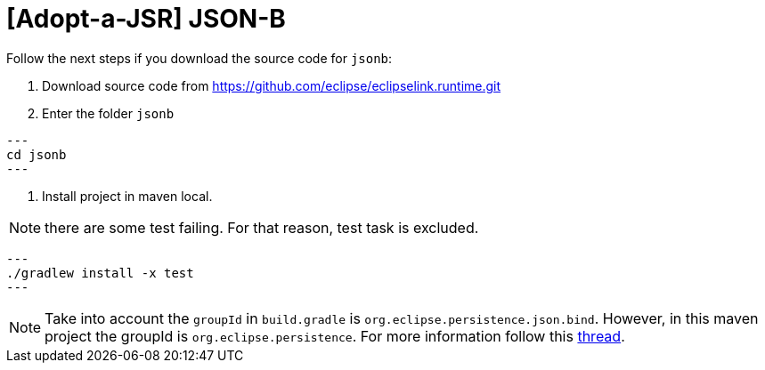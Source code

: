 = [Adopt-a-JSR] JSON-B

Follow the next steps if you download the source code for `jsonb`:

1. Download source code from https://github.com/eclipse/eclipselink.runtime.git

2. Enter the folder `jsonb`

[source,bash]
---
cd jsonb
---

3. Install project in maven local.

NOTE: there are some test failing. For that reason, test task is excluded.

[source,bash]
---
./gradlew install -x test
---

NOTE: Take into account the `groupId` in `build.gradle` is `org.eclipse.persistence.json.bind`. However, in this maven project the groupId is `org.eclipse.persistence`.
For more information follow this link:https://java.net/projects/jsonb-spec/lists/users/archive/2016-06/message/6[thread].